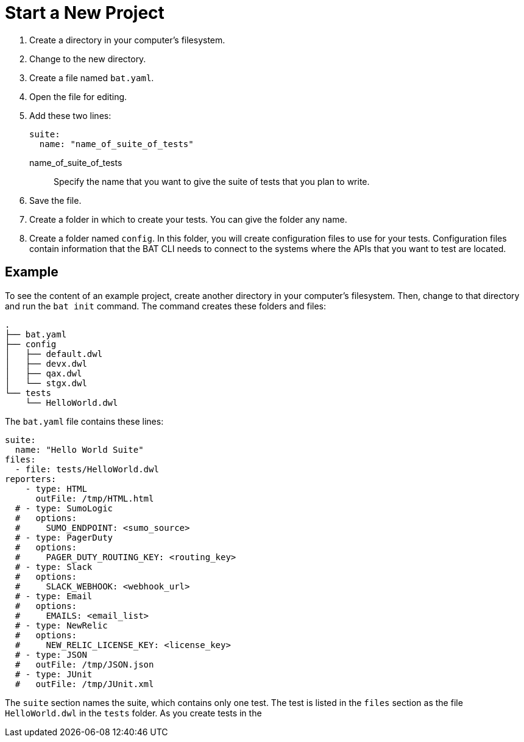 = Start a New Project

. Create a directory in your computer's filesystem.
. Change to the new directory.
. Create a file named `bat.yaml`.
. Open the file for editing.
. Add these two lines:
+
[source,yaml]
----
suite:
  name: "name_of_suite_of_tests"
----
+
name_of_suite_of_tests:: Specify the name that you want to give the suite of tests that you plan to write.
. Save the file.
. Create a folder in which to create your tests. You can give the folder any name.
. Create a folder named `config`. In this folder, you will create configuration files to use for your tests. Configuration files contain information that the BAT CLI needs to connect to the systems where the APIs that you want to test are located.

== Example

To see the content of an example project, create another directory in your computer's filesystem. Then, change to that directory and run the `bat init` command. The command creates these folders and files:

----
.
├── bat.yaml
├── config
│   ├── default.dwl
│   ├── devx.dwl
│   ├── qax.dwl
│   └── stgx.dwl
└── tests
    └── HelloWorld.dwl
----

The `bat.yaml` file contains these lines:

----
suite:
  name: "Hello World Suite"
files:
  - file: tests/HelloWorld.dwl
reporters:
    - type: HTML
      outFile: /tmp/HTML.html
  # - type: SumoLogic
  #   options:
  #     SUMO_ENDPOINT: <sumo_source>
  # - type: PagerDuty
  #   options:
  #     PAGER_DUTY_ROUTING_KEY: <routing_key>
  # - type: Slack
  #   options:
  #     SLACK_WEBHOOK: <webhook_url>
  # - type: Email
  #   options:
  #     EMAILS: <email_list>
  # - type: NewRelic
  #   options:
  #     NEW_RELIC_LICENSE_KEY: <license_key>
  # - type: JSON
  #   outFile: /tmp/JSON.json
  # - type: JUnit
  #   outFile: /tmp/JUnit.xml
----
The `suite` section names the suite, which contains only one test. The test is listed in the `files` section as the file `HelloWorld.dwl` in the `tests` folder. As you create tests in the
